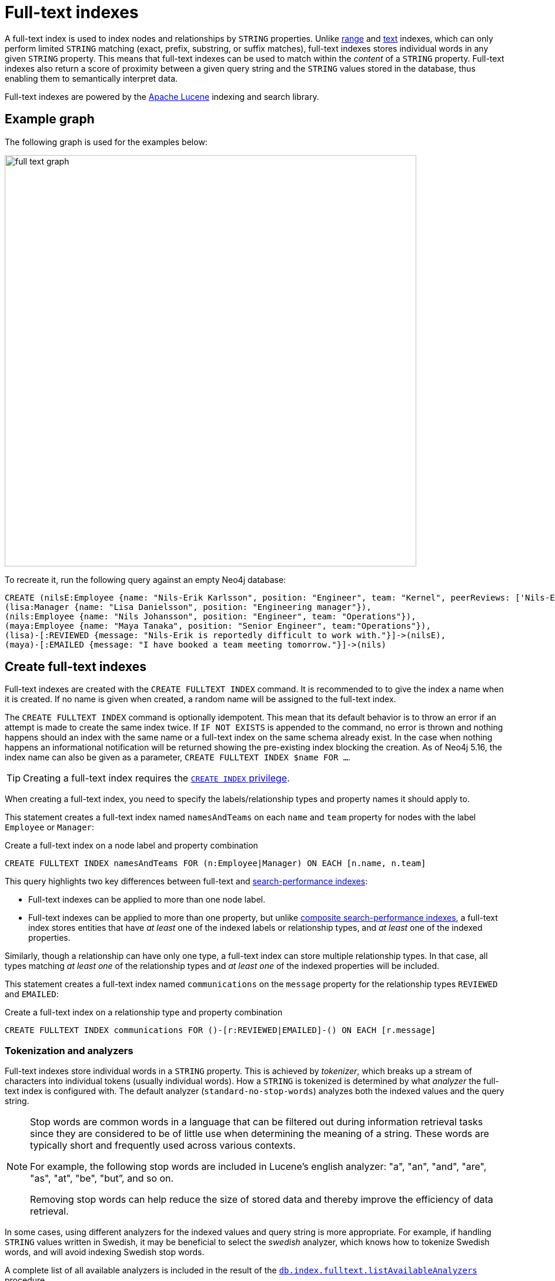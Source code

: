 :description: Information about using full-text indexes in Neo4j.
= Full-text indexes

A full-text index is used to index nodes and relationships by `STRING` properties.
Unlike xref:indexes/search-performance-indexes/managing-indexes.adoc#indexes-create-range-index[range] and xref:indexes/search-performance-indexes/managing-indexes.adoc#indexes-create-text-index[text] indexes, which can only perform limited `STRING` matching (exact, prefix, substring, or suffix matches), full-text indexes stores individual words in any given `STRING` property.
This means that full-text indexes can be used to match within the _content_ of a `STRING` property.
Full-text indexes also return a score of proximity between a given query string and the `STRING` values stored in the database, thus enabling them to semantically interpret data.

Full-text indexes are powered by the link:https://lucene.apache.org/[Apache Lucene] indexing and search library.

[[example-graph]]
== Example graph

The following graph is used for the examples below:

image::full_text_graph.svg[width="700",role="middle"]

To recreate it, run the following query against an empty Neo4j database:

[source, cypher, role=test-setup]
----
CREATE (nilsE:Employee {name: "Nils-Erik Karlsson", position: "Engineer", team: "Kernel", peerReviews: ['Nils-Erik is difficult to work with.', 'Nils-Erik is often late for work.']}),
(lisa:Manager {name: "Lisa Danielsson", position: "Engineering manager"}),
(nils:Employee {name: "Nils Johansson", position: "Engineer", team: "Operations"}),
(maya:Employee {name: "Maya Tanaka", position: "Senior Engineer", team:"Operations"}),
(lisa)-[:REVIEWED {message: "Nils-Erik is reportedly difficult to work with."}]->(nilsE),
(maya)-[:EMAILED {message: "I have booked a team meeting tomorrow."}]->(nils)
----

[[create-full-text-indexes]]
== Create full-text indexes

Full-text indexes are created with the `CREATE FULLTEXT INDEX` command.
It is recommended to to give the index a name when it is created.
If no name is given when created, a random name will be assigned to the full-text index.

The `CREATE FULLTEXT INDEX` command is optionally idempotent.
This mean that its default behavior is to throw an error if an attempt is made to create the same index twice.
If `IF NOT EXISTS` is appended to the command, no error is thrown and nothing happens should an index with the same name or a full-text index on the same schema already exist.
In the case when nothing happens an informational notification will be returned showing the pre-existing index blocking the creation.
As of Neo4j 5.16, the index name can also be given as a parameter, `CREATE FULLTEXT INDEX $name FOR ...`.

[TIP]
Creating a full-text index requires the link:{neo4j-docs-base-uri}/operations-manual/{page-version}/authentication-authorization/database-administration/#access-control-database-administration-index[`CREATE INDEX` privilege].

When creating a full-text index, you need to specify the labels/relationship types and property names it should apply to.

This statement creates a full-text index named `namesAndTeams` on each `name` and `team` property for nodes with the label `Employee` or `Manager`:

.Create a full-text index on a node label and property combination
[source, cypher]
----
CREATE FULLTEXT INDEX namesAndTeams FOR (n:Employee|Manager) ON EACH [n.name, n.team]
----

This query highlights two key differences between full-text and xref:indexes/search-performance-indexes/managing-indexes.adoc[search-performance indexes]:

* Full-text indexes can be applied to more than one node label.
* Full-text indexes can be applied to more than one property, but unlike xref:indexes/search-performance-indexes/managing-indexes.adoc#create-a-composite-range-index-for-nodes[composite search-performance indexes], a full-text index stores entities that have _at least_ one of the indexed labels or relationship types, and _at least_ one of the indexed properties.

Similarly, though a relationship can have only one type, a full-text index can store multiple relationship types.
In that case, all types matching _at least one_ of the relationship types and _at least one_ of the indexed properties will be included.

This statement creates a full-text index named `communications` on the `message` property for the relationship types `REVIEWED` and `EMAILED`:

.Create a full-text index on a relationship type and property combination
[source, cypher]
----
CREATE FULLTEXT INDEX communications FOR ()-[r:REVIEWED|EMAILED]-() ON EACH [r.message]
----

[[tokenization-analyzers]]
=== Tokenization and analyzers

Full-text indexes store individual words in a `STRING` property.
This is achieved by _tokenizer_, which breaks up a stream of characters into individual tokens (usually individual words).
How a `STRING` is tokenized is determined by what _analyzer_ the full-text index is configured with.
The default analyzer (`standard-no-stop-words`) analyzes both the indexed values and the query string.

[NOTE]
====
Stop words are common words in a language that can be filtered out during 
information retrieval tasks since they are considered to be of little use when determining the meaning of a string. These words are typically short and frequently used across various contexts. 

For example, the following stop words are included in Lucene’s english analyzer: "a", "an", "and", "are", "as", "at", "be", "but”, and so on.

Removing stop words can help reduce the size of stored data and thereby improve the efficiency of data retrieval.
====

In some cases, using different analyzers for the indexed values and query string is more appropriate.
For example, if handling `STRING` values written in Swedish, it may be beneficial to select the _swedish_ analyzer, which knows how to tokenize Swedish words, and will avoid indexing Swedish stop words.

A complete list of all available analyzers is included in the result of the link:{neo4j-docs-base-uri}/operations-manual/{page-version}/reference/procedures/#procedure_db_index_fulltext_listavailableanalyzers[`db.index.fulltext.listAvailableAnalyzers`] procedure.

Neo4j also supports the use of custom analyzers.
For more information, see the link:{neo4j-docs-base-uri}/java-reference/{page-version}/extending-neo4j/full-text-analyzer-provider[Java Reference Manual -> Full-text index analyzer providers].

[[configuration-settings]]
=== Configuration settings

The `CREATE FULLTEXT INDEX` command takes an optional `OPTIONS` clause, where the `indexConfig` can be specified.
The following statement creates a full-text index using a parameter for nodes with the label `Employee` or `Manager`.
Creating and dropping indexes using parameters was introduced in Neo4j 5.16.

.Parameters
[source,javascript, indent=0]
----
{
  "name": "peerReviews"
}
----

.Create a full-text index using `OPTIONS`
[source, cypher]
----
CREATE FULLTEXT INDEX $name FOR (n:Employee|Manager) ON EACH [n.peerReviews]
OPTIONS { 
  indexConfig: {
    `fulltext.analyzer`: 'english', // <1>
    `fulltext.eventually_consistent`: true // <2>
  }
}
----

<1> The `fulltext.analyzer` setting can be used to configure an index-specific analyzer.
In this case, it is set to the `english` analyzer.
The possible values for the `fulltext.analyzer` setting can be listed with the `db.index.fulltext.listAvailableAnalyzers` procedure.
<2>  The `fulltext.eventually_consistent` setting, if set to `true`, will put the index in an _eventually consistent_ update mode.
This means that updates will be applied in a background thread "as soon as possible", instead of during a transaction commit, which is true for other indexes.

For more information on how to configure full-text indexes, refer to the link:{neo4j-docs-base-uri}/operations-manual/{page-version}/performance/index-configuration#index-configuration-fulltext[Operations Manual -> Indexes to support full-text search].

[[query-full-text-indexes]]
== Query full-text indexes

To query a full-text index, use either the link:{neo4j-docs-base-uri}/operations-manual/{page-version}/reference/procedures/#procedure_db_index_fulltext_querynodes[`db.index.fulltext.queryNodes`] or the link:{neo4j-docs-base-uri}/operations-manual/{page-version}/reference/procedures/#procedure_db_index_fulltext_relationships[`db.index.fulltext.queryRelationships`] procedure.

[NOTE]
====
Unlike other xref:indexes/search-performance-indexes/managing-indexes.adoc[search-performance indexes], full-text indexes are not automatically used by the xref:planning-and-tuning/execution-plans.adoc[Cypher query planner].
To access full-text indexes, they must be explicitly called with the above-mentioned procedures.
====

This query uses the `db.index.fulltext.queryNodes` to look for `nils` in the previously created full-text index `namesAndTeams`:

.Query a full-text index for a node property
[source, cypher]
----
CALL db.index.fulltext.queryNodes("namesAndTeams", "nils") YIELD node, score
RETURN node.name, score
----

.Result
[role="queryresult",options="header,footer",cols="2*<m"]
|===
| node.name | score

| "Nils Johansson" | 0.3300700783729553
| "Nils-Erik Karlsson" | 0.27725890278816223

2+d|Rows: 2

|===

[NOTE]
Many full-text index analyzers (including Neo4j's default analyzer) normalize tokens to lower case.
Full-text indexes are therefore case-insensitive by default when used on Neo4j.


The `score` column represents how well the index thinks that the entry matches the given query string.
Thus, in addition to any exact matches, full-text indexes return _approximate_ matches to a given query string.
This is possible because both the property values that are indexed, and the queries to the index, are processed through the analyzer such that the index can find data entities which do not exactly match the provided `STRING`.

The `score` results are always returned in _descending score order_, where the best matching result entry is put first.

This query uses the `db.index.fulltext.queryRelationships` to query the previously created `communications` full-text index for any `message` containing "meeting":

.Query a full-text index for a relationship property
[source, cypher]
----
CALL db.index.fulltext.queryRelationships("communications", "meeting") YIELD relationship, score
RETURN type(relationship), relationship.message, score
----

.Result
[role="queryresult",options="header,footer",cols="3*<m"]
|===
| type(relationship) | relationship.message | score

| "EMAILED" | "I have booked a team meeting tomorrow." | 0.3239005506038666

3+d|Rows: 1

|===

To only obtain exact matches, quote the `STRING` you are searching for:

.Query a full-text index for exact matches
[source, cypher]
----
CALL db.index.fulltext.queryNodes("namesAndTeams", '"Nils-Erik"') YIELD node, score
RETURN node.name, score
----

.Result
[role="queryresult",options="header,footer",cols="2*<m"]
|===
| node.name | score
| "Nils-Erik Karlsson" | 0.7588480710983276
2+d|Rows: 1
|===

Query strings also support the use of the link:https://lucene.apache.org/core/2_9_4/queryparsersyntax.html#Boolean%20operators[Lucene boolean operators] (`AND`, `OR`, `NOT`, `+`, `-`):

.Query a full-text index using logical operators
[source, cypher]
----
CALL db.index.fulltext.queryNodes("namesAndTeams", 'nils AND kernel') YIELD node, score
RETURN node.name, node.team, score
----

.Result
[role="queryresult",options="header,footer",cols="3*<m"]
|===

| node.name | node.team | score
| "Nils-Erik Karlsson" | "Kernel" | 0.723090410232544
3+d|Rows: 1

|===

It is possible to limit the search to specific properties, by prefixing `<propertyName>:` to the query string.

.Query a full-text index for specific properties
[source, cypher]
----
CALL db.index.fulltext.queryNodes("namesAndTeams", 'team:"Operations"') YIELD node, score
RETURN node.name, node.team, score
----

.Result
[role="queryresult",options="header,footer",cols="3*<m"]
|===

| node.name | node.team | score
| "Nils Johansson" | "Operations" | 0.21363800764083862
| "Maya Tanaka"   | "Operations" | 0.21363800764083862
3+d|Rows: 2

|===

A complete description of the Lucene query syntax can be found in the link:https://lucene.apache.org/core/8_2_0/queryparser/org/apache/lucene/queryparser/classic/package-summary.html#package.description[Lucene documentation].


[[string-list-properties]]
=== Lists of `STRING` values

If the indexed property contains a list of `STRING` values, each entry is analyzed independently and all produced tokens are associated to the same property name.
This means that when querying such an indexed node or relationship, there is a match if any of the list elements matches the query string.
For scoring purposes, the full-text index treats it as a single-property value, and the score will represent how close the query is to matching the entire list.

.Query a full-text index for content present in a list of `STRING` properties
[source, cypher]
----
CALL db.index.fulltext.queryNodes('peerReviews', 'late') YIELD node, score
RETURN node.name, node.peerReviews, score
----

.Result
[role="queryresult",options="header,footer",cols="3*<m"]
|===

| node.name | node.peerReviews| score
| "Nils-Erik Karlsson" | ["Nils-Erik is difficult to work with.", "Nils-Erik is often late for work."] | 0.13076457381248474

|===

[[show-full-text-indexes]]
== Show full-text indexes 

To list all full-text indexes in a database, use the `SHOW FULLTEXT INDEXES` command:

.Show all full-text indexes in a database
[source, cypher, test-exclude-cols=id]
----
SHOW FULLTEXT INDEXES
----

.Result
[role="queryresult"]
----
+------------------------------------------------------------------------------------------------------------------------------------------------------------------------------------------------------------+
| id | name             | state    | populationPercent | type       | entityType     | labelsOrTypes           | properties       | indexProvider  | owningConstraint | lastRead                 | readCount |
+------------------------------------------------------------------------------------------------------------------------------------------------------------------------------------------------------------+
| 4  | "communications" | "ONLINE" | 100.0             | "FULLTEXT" | "RELATIONSHIP" | ["REVIEWED", "EMAILED"] | ["message"]      | "fulltext-1.0" | NULL             | 2023-10-31T15:06:10.270Z | 2         |
| 3  | "namesAndTeams"  | "ONLINE" | 100.0             | "FULLTEXT" | "NODE"         | ["Employee", "Manager"] | ["name", "team"] | "fulltext-1.0" | NULL             | 2023-10-31T15:07:48.874Z | 5         |
| 6  | "peerReviews"    | "ONLINE" | 100.0             | "FULLTEXT" | "NODE"         | ["Employee", "Manager"] | ["peerReviews"]  | "fulltext-1.0" | NULL             | 2023-10-31T15:09:05.391Z | 3         |
+------------------------------------------------------------------------------------------------------------------------------------------------------------------------------------------------------------+
----

Similar to search-performance indexes, the `SHOW` command can be filtered for particular columns:

.Show full-text indexes using filtering
[source, cypher, test-exclude-cols=id]
----
SHOW FULLTEXT INDEXES WHERE name CONTAINS "Team"
----

.Result
----
+---------------------------------------------------------------------------------------------------------------------------------------------------------------------------------------+
| id | name            | state    | populationPercent | type       | entityType | labelsOrTypes           | properties       | indexProvider  | owningConstraint | lastRead | readCount |
+---------------------------------------------------------------------------------------------------------------------------------------------------------------------------------------+
| 5  | "namesAndTeams" | "ONLINE" | 100.0             | "FULLTEXT" | "NODE"     | ["Employee", "Manager"] | ["name", "team"] | "fulltext-1.0" | NULL             | NULL     | 0         |
+---------------------------------------------------------------------------------------------------------------------------------------------------------------------------------------+
----

To return full index details, use the `YIELD` clause.
For example:

.Show all full-text indexes and all return columns
[source, cypher, test-exclude-cols=id]
----
SHOW FULLTEXT INDEXES YIELD *
----

.Result
----
+-----------------------------------------------------------------------------------------------------------------------------------------------------------------------------------------------------------------------------------------------------------------------------------------------------------------------------------------------------------------------------------------------------------------------------------------------------------------------------------------------------------------------------------------------------------------------------------------------------------------------------------+
| id | name             | state    | populationPercent | type       | entityType     | labelsOrTypes           | properties       | indexProvider  | owningConstraint | lastRead | readCount | trackedSince             | options                                                                                                                                | failureMessage | createStatement                                                                                                                                                                                                                                 |
+-----------------------------------------------------------------------------------------------------------------------------------------------------------------------------------------------------------------------------------------------------------------------------------------------------------------------------------------------------------------------------------------------------------------------------------------------------------------------------------------------------------------------------------------------------------------------------------------------------------------------------------+
| 4  | "communications" | "ONLINE" | 100.0             | "FULLTEXT" | "RELATIONSHIP" | ["REVIEWED", "EMAILED"] | ["message"]      | "fulltext-1.0" | NULL             | NULL     | 0         | 2023-11-01T09:27:57.024Z | {indexConfig: {`fulltext.analyzer`: "standard-no-stop-words", `fulltext.eventually_consistent`: FALSE}, indexProvider: "fulltext-1.0"} | ""             | "CREATE FULLTEXT INDEX `communications` FOR ()-[r:`REVIEWED`|`EMAILED`]-() ON EACH [r.`message`] OPTIONS {indexConfig: {`fulltext.analyzer`: 'standard-no-stop-words',`fulltext.eventually_consistent`: false}, indexProvider: 'fulltext-1.0'}" |
| 5  | "namesAndTeams"  | "ONLINE" | 100.0             | "FULLTEXT" | "NODE"         | ["Employee", "Manager"] | ["name", "team"] | "fulltext-1.0" | NULL             | NULL     | 0         | 2023-11-01T12:24:48.002Z | {indexConfig: {`fulltext.analyzer`: "standard-no-stop-words", `fulltext.eventually_consistent`: FALSE}, indexProvider: "fulltext-1.0"} | ""             | "CREATE FULLTEXT INDEX `namesAndTeams` FOR (n:`Employee`|`Manager`) ON EACH [n.`name`, n.`team`] OPTIONS {indexConfig: {`fulltext.analyzer`: 'standard-no-stop-words',`fulltext.eventually_consistent`: false}, indexProvider: 'fulltext-1.0'}" |
| 6  | "peerReviews"    | "ONLINE" | 100.0             | "FULLTEXT" | "NODE"         | ["Employee", "Manager"] | ["peerReviews"]  | "fulltext-1.0" | NULL             | NULL     | 0         | 2023-11-01T12:25:41.495Z | {indexConfig: {`fulltext.analyzer`: "english", `fulltext.eventually_consistent`: TRUE}, indexProvider: "fulltext-1.0"}                 | ""             | "CREATE FULLTEXT INDEX `peerReviews` FOR (n:`Employee`|`Manager`) ON EACH [n.`peerReviews`] OPTIONS {indexConfig: {`fulltext.analyzer`: 'english',`fulltext.eventually_consistent`: true}, indexProvider: 'fulltext-1.0'}"                      |
+-----------------------------------------------------------------------------------------------------------------------------------------------------------------------------------------------------------------------------------------------------------------------------------------------------------------------------------------------------------------------------------------------------------------------------------------------------------------------------------------------------------------------------------------------------------------------------------------------------------------------------------+
----

For a full description of all return columns, see xref:indexes/search-performance-indexes/managing-indexes.adoc#listing-indexes-result-columns[Search-performance indexes -> Result columns for listing indexes].


[[drop-full-text-indexes]]
== Drop full-text indexes

A full-text node index is dropped by using the xref:indexes/search-performance-indexes/managing-indexes.adoc#drop-an-index[same command as for other indexes], `DROP INDEX`.

In the following example, the previously created `communications` full-text index is deleted from the database:

.Drop a full-text index
[source, cypher]
----
DROP INDEX communications
----

As of Neo4j 5.16, the index name can also be given as a parameter when dropping an index:  `DROP INDEX $name`.

[[full--text-index-procedures]]
== List of full-text index procedures

The procedures for full-text indexes are listed in the table below:

[options="header"]
|===
| Usage | Procedure/Command | Description

| Eventually consistent indexes.
| https://neo4j.com/docs/operations-manual/current/reference/procedures/#procedure_db_index_fulltext_awaiteventuallyconsistentindexrefresh[`db.index.fulltext.awaitEventuallyConsistentIndexRefresh`]
| Wait for the updates from recently committed transactions to be applied to any eventually-consistent full-text indexes.

| List available analyzers.
| https://neo4j.com/docs/operations-manual/current/reference/procedures/#procedure_db_index_fulltext_listavailableanalyzers[`db.index.fulltext.listAvailableAnalyzers`]
| List the available analyzers that the full-text indexes can be configured with.

| Use full-text node index.
| https://neo4j.com/docs/operations-manual/current/reference/procedures/#procedure_db_index_fulltext_querynodes[`db.index.fulltext.queryNodes`]
| Query the given full-text index. Returns the matching nodes and their Lucene query score, ordered by score.

| Use full-text relationship index.
| https://neo4j.com/docs/operations-manual/current/reference/procedures/#procedure_db_index_fulltext_queryrelationships[`db.index.fulltext.queryRelationships`]
| Query the given full-text index. Returns the matching relationships and their Lucene query score, ordered by score.

|===

[[summary]]
== Summary

* Full-text indexes support the indexing of both nodes and relationships.
* Full-text indexes include only property values of types `STRING` or `LIST<STRING>`.
* Full-text indexes are accessed via Cypher procedures.
* Full-text indexes return the _score_ for each result from a query.
* Full-text indexes support configuring custom analyzers, including analyzers that are not included with Lucene itself.
* Full-text indexes can be queried using the Lucene query language.
* Full-text indexes are kept up to date automatically, as nodes and relationships are added, removed, and modified.
* Full-text indexes will automatically populate newly created indexes with the existing data in a store.
* Full-text indexes can be checked by the link:{neo4j-docs-base-uri}/operations-manual/{page-version}/tools/neo4j-admin/consistency-checker[consistency checker], and they can be rebuilt if there is a problem with them.
* Newly created full-text indexes get automatically populated with the existing data in the database.
* Full-text indexes can support any number of properties in a single index.
* Full-text indexes are created, dropped, and updated transactionally, and are automatically replicated throughout a cluster.
* Full-text indexes can be configured to be _eventually consistent_, in which index updating is moved from the commit path to a background thread.
Using this feature, it is possible to work around the slow Lucene writes from the performance-critical commit process, thus removing the main bottlenecks for Neo4j write performance.